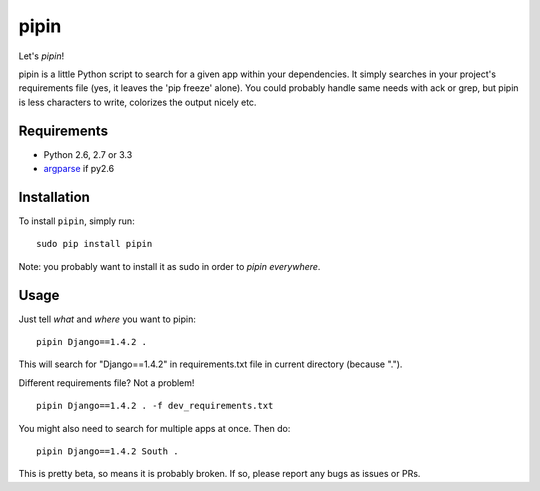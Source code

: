 pipin
=====

Let's *pipin*!

pipin is a little Python script to search for a given app within your dependencies.
It simply searches in your project's requirements file (yes, it leaves the 'pip freeze' alone).
You could probably handle same needs with ack or grep, but pipin is less characters to write, colorizes the output nicely etc.

.. image:: https://travis-ci.org/mattack108/pipin.png?branch=master
   :target: https://travis-ci.org/mattack108/pipin

.. image:: https://pypip.in/v/pipin/badge.png
   :target: https://pypi.python.org/pypi/pipin

.. image:: https://pypip.in/d/pipin/badge.png
   :target: https://pypi.python.org/pypi/pipin

Requirements
------------

- Python 2.6, 2.7 or 3.3
- `argparse <https://pypi.python.org/pypi/argparse>`_ if py2.6

Installation
------------

To install ``pipin``, simply run: ::

    sudo pip install pipin

Note: you probably want to install it as sudo in order to *pipin everywhere*.

Usage
-----

Just tell *what* and *where* you want to pipin: ::

    pipin Django==1.4.2 .

This will search for "Django==1.4.2" in requirements.txt file in current directory (because ".").

Different requirements file? Not a problem! ::

    pipin Django==1.4.2 . -f dev_requirements.txt

You might also need to search for multiple apps at once. Then do: ::

    pipin Django==1.4.2 South .


This is pretty beta, so means it is probably broken. If so, please report any bugs
as issues or PRs.

